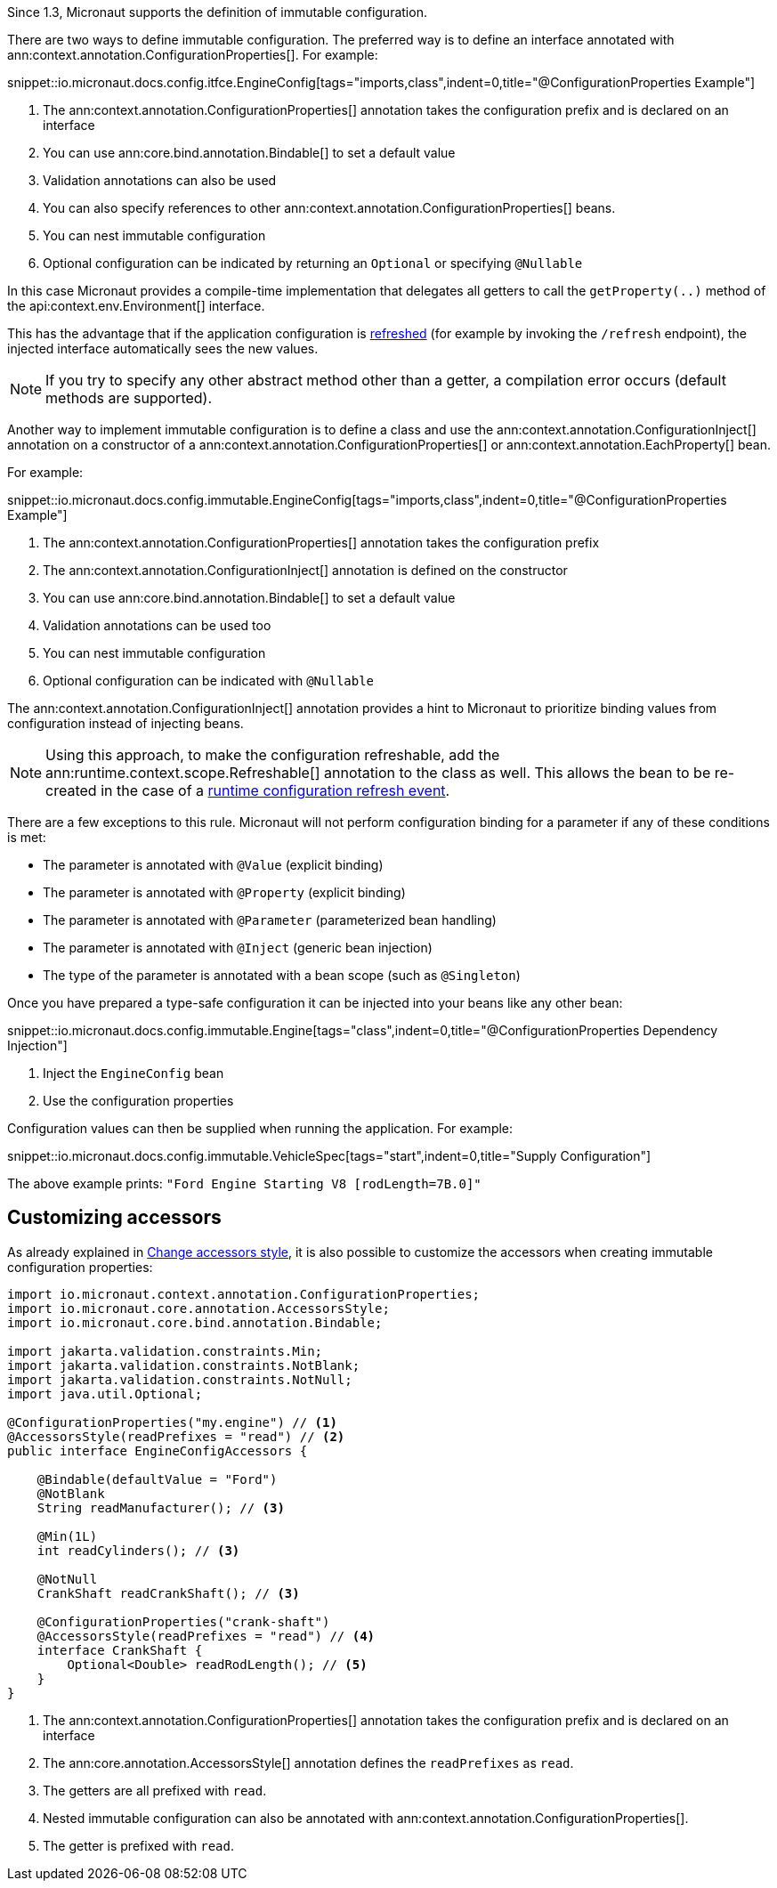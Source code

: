 Since 1.3, Micronaut supports the definition of immutable configuration.

There are two ways to define immutable configuration. The preferred way is to define an interface annotated with ann:context.annotation.ConfigurationProperties[]. For example:

snippet::io.micronaut.docs.config.itfce.EngineConfig[tags="imports,class",indent=0,title="@ConfigurationProperties Example"]

<1> The ann:context.annotation.ConfigurationProperties[] annotation takes the configuration prefix and is declared on an interface
<2> You can use ann:core.bind.annotation.Bindable[] to set a default value
<3> Validation annotations can also be used
<4> You can also specify references to other ann:context.annotation.ConfigurationProperties[] beans.
<5> You can nest immutable configuration
<6> Optional configuration can be indicated by returning an `Optional` or specifying `@Nullable`

In this case Micronaut provides a compile-time implementation that delegates all getters to call the `getProperty(..)` method of the api:context.env.Environment[] interface.

This has the advantage that if the application configuration is <<refreshable, refreshed>> (for example by invoking the `/refresh` endpoint), the injected interface automatically sees the new values.

NOTE: If you try to specify any other abstract method other than a getter, a compilation error occurs (default methods are supported).

Another way to implement immutable configuration is to define a class and use the ann:context.annotation.ConfigurationInject[] annotation on a constructor of a ann:context.annotation.ConfigurationProperties[] or ann:context.annotation.EachProperty[] bean.

For example:

snippet::io.micronaut.docs.config.immutable.EngineConfig[tags="imports,class",indent=0,title="@ConfigurationProperties Example"]

<1> The ann:context.annotation.ConfigurationProperties[] annotation takes the configuration prefix
<2> The ann:context.annotation.ConfigurationInject[] annotation is defined on the constructor
<3> You can use ann:core.bind.annotation.Bindable[] to set a default value
<4> Validation annotations can be used too
<5> You can nest immutable configuration
<6> Optional configuration can be indicated with `@Nullable`

The ann:context.annotation.ConfigurationInject[] annotation provides a hint to Micronaut to prioritize binding values from configuration instead of injecting beans.

NOTE: Using this approach, to make the configuration refreshable, add the ann:runtime.context.scope.Refreshable[] annotation to the class as well. This allows the bean to be re-created in the case of a <<refreshable,runtime configuration refresh event>>.

There are a few exceptions to this rule. Micronaut will not perform configuration binding for a parameter if any of these conditions is met:

* The parameter is annotated with `@Value` (explicit binding)
* The parameter is annotated with `@Property` (explicit binding)
* The parameter is annotated with `@Parameter` (parameterized bean handling)
* The parameter is annotated with `@Inject` (generic bean injection)
* The type of the parameter is annotated with a bean scope (such as `@Singleton`)

Once you have prepared a type-safe configuration it can be injected into your beans like any other bean:

snippet::io.micronaut.docs.config.immutable.Engine[tags="class",indent=0,title="@ConfigurationProperties Dependency Injection"]

<1> Inject the `EngineConfig` bean
<2> Use the configuration properties

Configuration values can then be supplied when running the application. For example:

snippet::io.micronaut.docs.config.immutable.VehicleSpec[tags="start",indent=0,title="Supply Configuration"]

The above example prints: `"Ford Engine Starting V8 [rodLength=7B.0]"`

== Customizing accessors

As already explained in <<configurationPropertiesAccessorsStyle, Change accessors style>>, it is also possible to customize the accessors when creating immutable configuration properties:

[source, java]
----
import io.micronaut.context.annotation.ConfigurationProperties;
import io.micronaut.core.annotation.AccessorsStyle;
import io.micronaut.core.bind.annotation.Bindable;

import jakarta.validation.constraints.Min;
import jakarta.validation.constraints.NotBlank;
import jakarta.validation.constraints.NotNull;
import java.util.Optional;

@ConfigurationProperties("my.engine") // <1>
@AccessorsStyle(readPrefixes = "read") // <2>
public interface EngineConfigAccessors {

    @Bindable(defaultValue = "Ford")
    @NotBlank
    String readManufacturer(); // <3>

    @Min(1L)
    int readCylinders(); // <3>

    @NotNull
    CrankShaft readCrankShaft(); // <3>

    @ConfigurationProperties("crank-shaft")
    @AccessorsStyle(readPrefixes = "read") // <4>
    interface CrankShaft {
        Optional<Double> readRodLength(); // <5>
    }
}
----
<1> The ann:context.annotation.ConfigurationProperties[] annotation takes the configuration prefix and is declared on an interface
<2> The ann:core.annotation.AccessorsStyle[] annotation defines the `readPrefixes` as `read`.
<3> The getters are all prefixed with `read`.
<4> Nested immutable configuration can also be annotated with ann:context.annotation.ConfigurationProperties[].
<5> The getter is prefixed with `read`.
